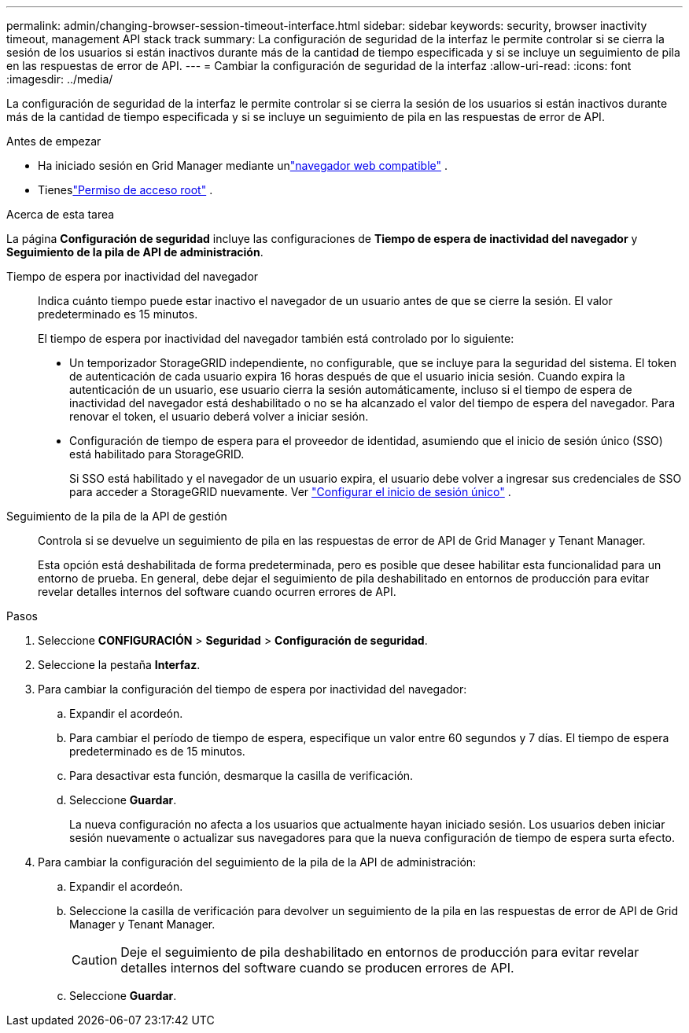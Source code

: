 ---
permalink: admin/changing-browser-session-timeout-interface.html 
sidebar: sidebar 
keywords: security, browser inactivity timeout, management API stack track 
summary: La configuración de seguridad de la interfaz le permite controlar si se cierra la sesión de los usuarios si están inactivos durante más de la cantidad de tiempo especificada y si se incluye un seguimiento de pila en las respuestas de error de API. 
---
= Cambiar la configuración de seguridad de la interfaz
:allow-uri-read: 
:icons: font
:imagesdir: ../media/


[role="lead"]
La configuración de seguridad de la interfaz le permite controlar si se cierra la sesión de los usuarios si están inactivos durante más de la cantidad de tiempo especificada y si se incluye un seguimiento de pila en las respuestas de error de API.

.Antes de empezar
* Ha iniciado sesión en Grid Manager mediante unlink:../admin/web-browser-requirements.html["navegador web compatible"] .
* Tieneslink:admin-group-permissions.html["Permiso de acceso root"] .


.Acerca de esta tarea
La página *Configuración de seguridad* incluye las configuraciones de *Tiempo de espera de inactividad del navegador* y *Seguimiento de la pila de API de administración*.

Tiempo de espera por inactividad del navegador:: Indica cuánto tiempo puede estar inactivo el navegador de un usuario antes de que se cierre la sesión.  El valor predeterminado es 15 minutos.
+
--
El tiempo de espera por inactividad del navegador también está controlado por lo siguiente:

* Un temporizador StorageGRID independiente, no configurable, que se incluye para la seguridad del sistema.  El token de autenticación de cada usuario expira 16 horas después de que el usuario inicia sesión. Cuando expira la autenticación de un usuario, ese usuario cierra la sesión automáticamente, incluso si el tiempo de espera de inactividad del navegador está deshabilitado o no se ha alcanzado el valor del tiempo de espera del navegador.  Para renovar el token, el usuario deberá volver a iniciar sesión.
* Configuración de tiempo de espera para el proveedor de identidad, asumiendo que el inicio de sesión único (SSO) está habilitado para StorageGRID.
+
Si SSO está habilitado y el navegador de un usuario expira, el usuario debe volver a ingresar sus credenciales de SSO para acceder a StorageGRID nuevamente. Ver link:configuring-sso.html["Configurar el inicio de sesión único"] .



--
Seguimiento de la pila de la API de gestión:: Controla si se devuelve un seguimiento de pila en las respuestas de error de API de Grid Manager y Tenant Manager.
+
--
Esta opción está deshabilitada de forma predeterminada, pero es posible que desee habilitar esta funcionalidad para un entorno de prueba.  En general, debe dejar el seguimiento de pila deshabilitado en entornos de producción para evitar revelar detalles internos del software cuando ocurren errores de API.

--


.Pasos
. Seleccione *CONFIGURACIÓN* > *Seguridad* > *Configuración de seguridad*.
. Seleccione la pestaña *Interfaz*.
. Para cambiar la configuración del tiempo de espera por inactividad del navegador:
+
.. Expandir el acordeón.
.. Para cambiar el período de tiempo de espera, especifique un valor entre 60 segundos y 7 días.  El tiempo de espera predeterminado es de 15 minutos.
.. Para desactivar esta función, desmarque la casilla de verificación.
.. Seleccione *Guardar*.
+
La nueva configuración no afecta a los usuarios que actualmente hayan iniciado sesión. Los usuarios deben iniciar sesión nuevamente o actualizar sus navegadores para que la nueva configuración de tiempo de espera surta efecto.



. Para cambiar la configuración del seguimiento de la pila de la API de administración:
+
.. Expandir el acordeón.
.. Seleccione la casilla de verificación para devolver un seguimiento de la pila en las respuestas de error de API de Grid Manager y Tenant Manager.
+

CAUTION: Deje el seguimiento de pila deshabilitado en entornos de producción para evitar revelar detalles internos del software cuando se producen errores de API.

.. Seleccione *Guardar*.




